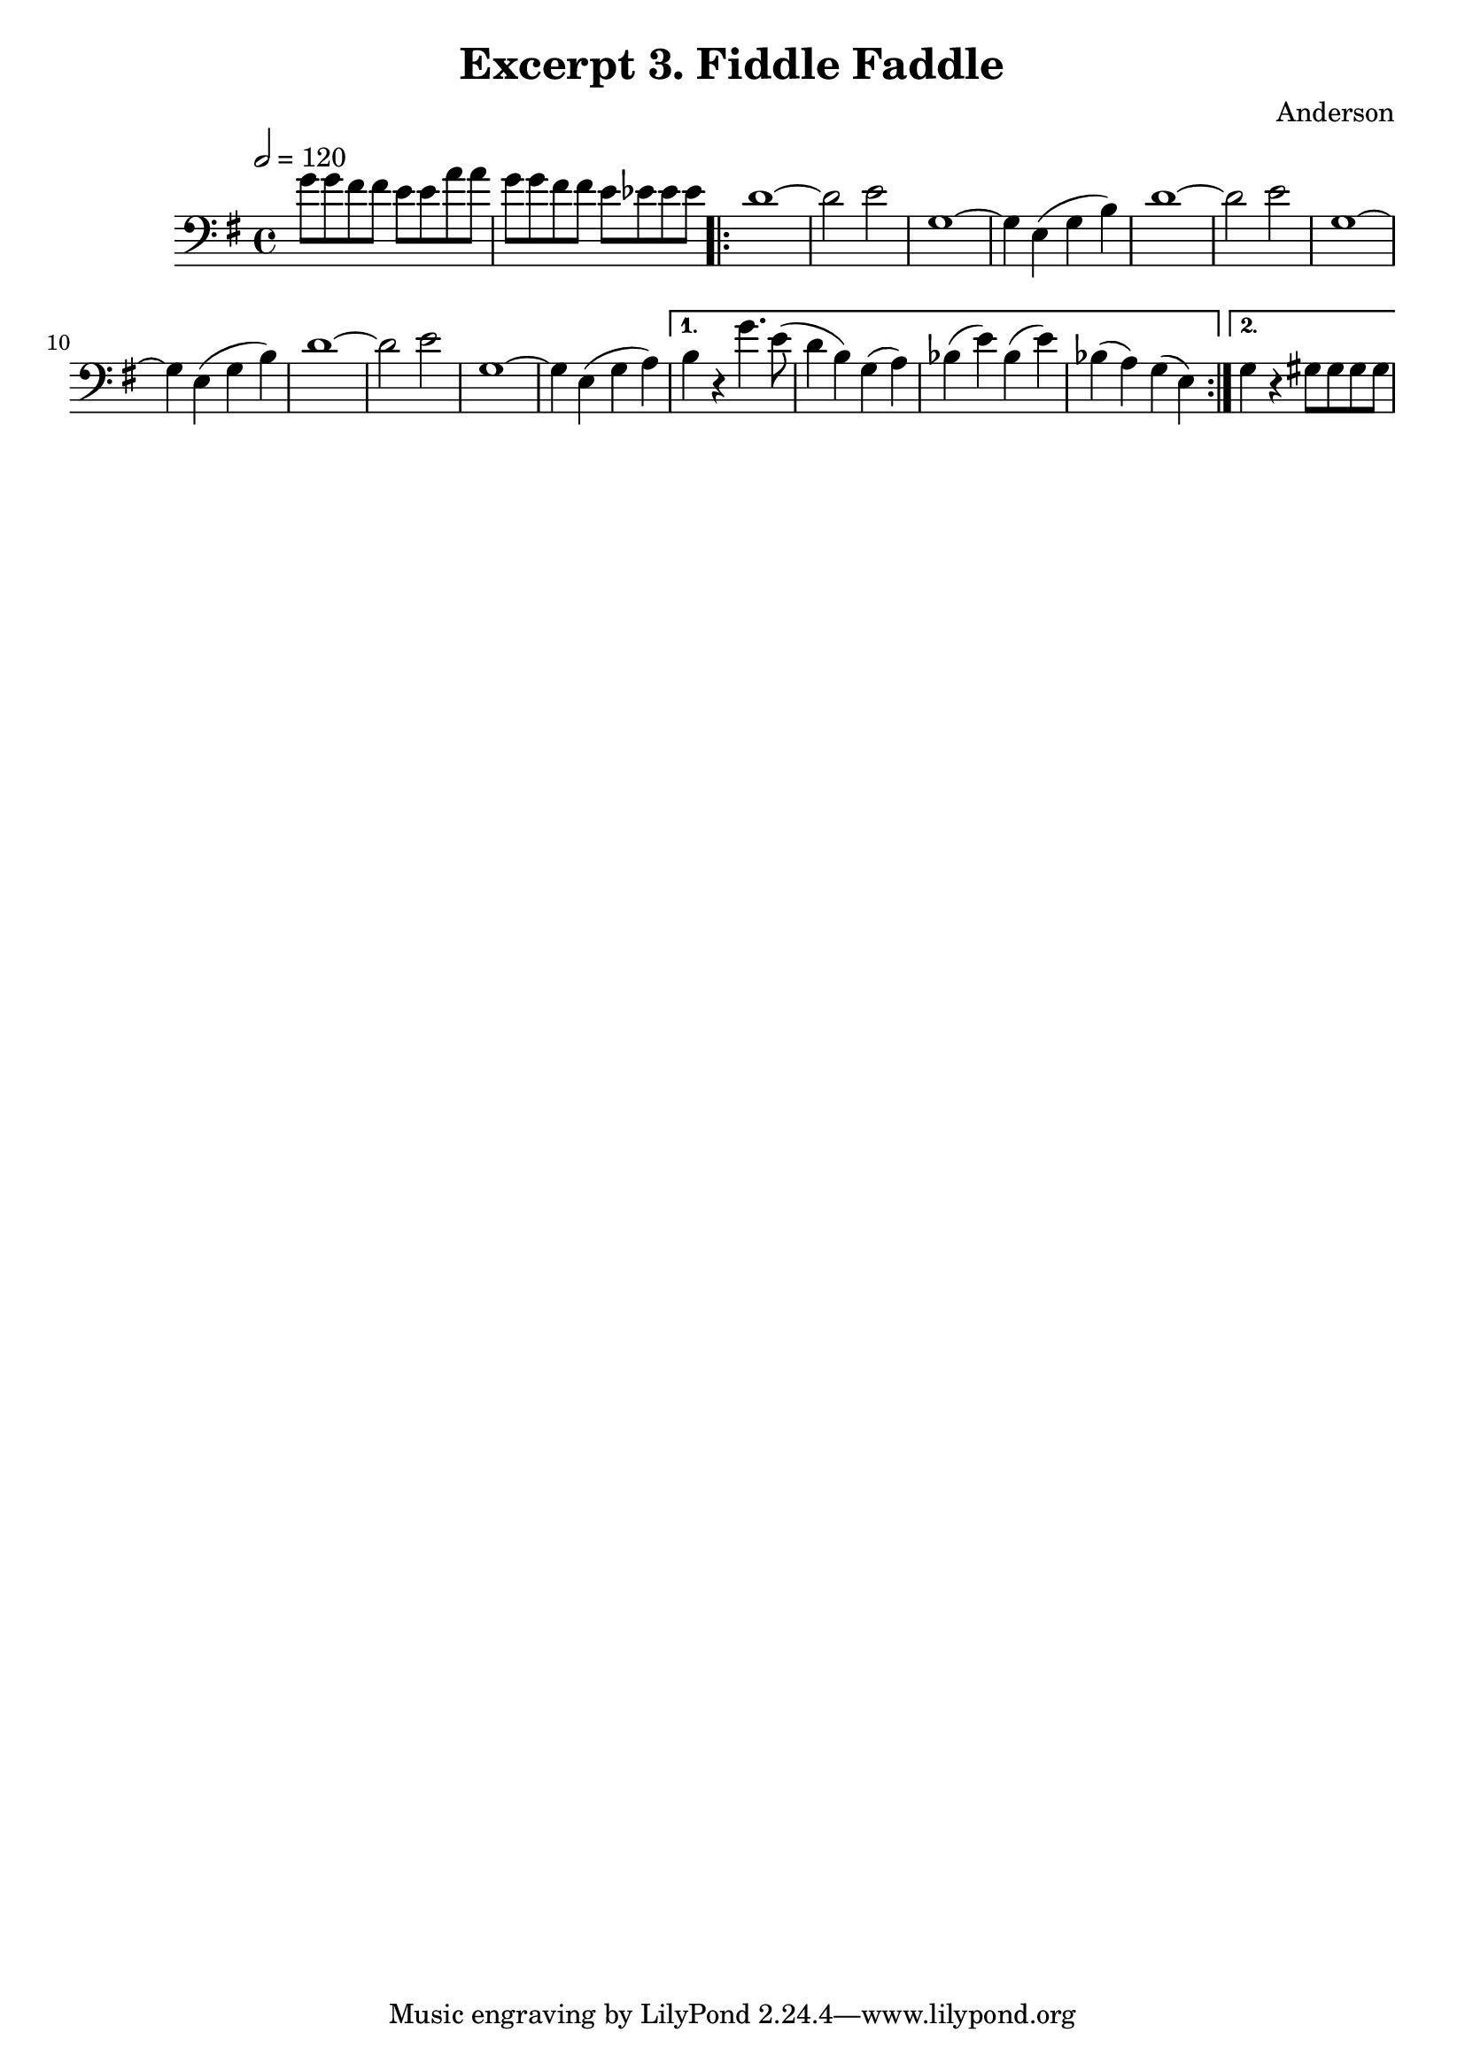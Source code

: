 \header {
  title = "Excerpt 3. Fiddle Faddle"
  composer = "Anderson"
}

\score{
	{

	\tempo 2=120
	\key g \major
	\clef "bass"
    \time 4/4
	\relative{
	    g'8  g fis fis   e e a a |  g  g fis fis e ees ees ees |
	\repeat volta 2 {
		d1~          | d2      e2     |  g,1~         |
		g4  e  (g b) | d1~            |  d2      e2   | g,1~   |
		g4  e  (g b) | d1~            |  d2      e2   | g,1~   |
		g4  e  (g a) |}
		\alternative {
		{
		b4  r      g'4.  e8 
		(d4  b)    g     (a) 
        bes (e)    bes   (e) 
		bes (a)    g     (e) 
		}
		{
		   g4 r  gis8 gis gis gis |
		}
		}
	}
	}

	\layout{}
	\midi{}
}
